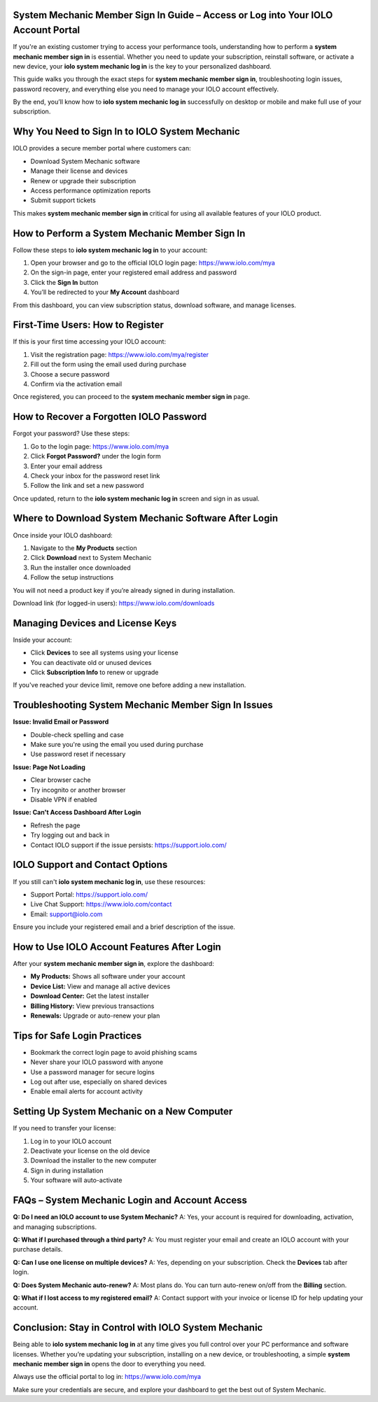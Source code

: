 System Mechanic Member Sign In Guide – Access or Log into Your IOLO Account Portal
===================================================================================

If you're an existing customer trying to access your performance tools, understanding how to perform a **system mechanic member sign in** is essential. Whether you need to update your subscription, reinstall software, or activate a new device, your **iolo system mechanic log in** is the key to your personalized dashboard.

This guide walks you through the exact steps for **system mechanic member sign in**, troubleshooting login issues, password recovery, and everything else you need to manage your IOLO account effectively.

By the end, you’ll know how to **iolo system mechanic log in** successfully on desktop or mobile and make full use of your subscription.

Why You Need to Sign In to IOLO System Mechanic
===============================================

IOLO provides a secure member portal where customers can:

- Download System Mechanic software  
- Manage their license and devices  
- Renew or upgrade their subscription  
- Access performance optimization reports  
- Submit support tickets  

This makes **system mechanic member sign in** critical for using all available features of your IOLO product.

How to Perform a System Mechanic Member Sign In
===============================================

Follow these steps to **iolo system mechanic log in** to your account:

1. Open your browser and go to the official IOLO login page:  
   `https://www.iolo.com/mya <https://www.iolo.com/mya>`_

2. On the sign-in page, enter your registered email address and password  
3. Click the **Sign In** button  
4. You’ll be redirected to your **My Account** dashboard  

From this dashboard, you can view subscription status, download software, and manage licenses.

First-Time Users: How to Register
=================================

If this is your first time accessing your IOLO account:

1. Visit the registration page:  
   `https://www.iolo.com/mya/register <https://www.iolo.com/mya/register>`_

2. Fill out the form using the email used during purchase  
3. Choose a secure password  
4. Confirm via the activation email  

Once registered, you can proceed to the **system mechanic member sign in** page.

How to Recover a Forgotten IOLO Password
========================================

Forgot your password? Use these steps:

1. Go to the login page:  
   `https://www.iolo.com/mya <https://www.iolo.com/mya>`_

2. Click **Forgot Password?** under the login form  
3. Enter your email address  
4. Check your inbox for the password reset link  
5. Follow the link and set a new password  

Once updated, return to the **iolo system mechanic log in** screen and sign in as usual.

Where to Download System Mechanic Software After Login
=======================================================

Once inside your IOLO dashboard:

1. Navigate to the **My Products** section  
2. Click **Download** next to System Mechanic  
3. Run the installer once downloaded  
4. Follow the setup instructions  

You will not need a product key if you’re already signed in during installation.

Download link (for logged-in users):  
`https://www.iolo.com/downloads <https://www.iolo.com/downloads>`_

Managing Devices and License Keys
=================================

Inside your account:

- Click **Devices** to see all systems using your license  
- You can deactivate old or unused devices  
- Click **Subscription Info** to renew or upgrade  

If you've reached your device limit, remove one before adding a new installation.

Troubleshooting System Mechanic Member Sign In Issues
=====================================================

**Issue: Invalid Email or Password**

- Double-check spelling and case  
- Make sure you're using the email you used during purchase  
- Use password reset if necessary  

**Issue: Page Not Loading**

- Clear browser cache  
- Try incognito or another browser  
- Disable VPN if enabled  

**Issue: Can't Access Dashboard After Login**

- Refresh the page  
- Try logging out and back in  
- Contact IOLO support if the issue persists:  
  `https://support.iolo.com/ <https://support.iolo.com/>`_

IOLO Support and Contact Options
================================

If you still can't **iolo system mechanic log in**, use these resources:

- Support Portal:  
  `https://support.iolo.com/ <https://support.iolo.com/>`_

- Live Chat Support:  
  `https://www.iolo.com/contact <https://www.iolo.com/contact>`_

- Email: support@iolo.com  

Ensure you include your registered email and a brief description of the issue.

How to Use IOLO Account Features After Login
============================================

After your **system mechanic member sign in**, explore the dashboard:

- **My Products:** Shows all software under your account  
- **Device List:** View and manage all active devices  
- **Download Center:** Get the latest installer  
- **Billing History:** View previous transactions  
- **Renewals:** Upgrade or auto-renew your plan  

Tips for Safe Login Practices
=============================

- Bookmark the correct login page to avoid phishing scams  
- Never share your IOLO password with anyone  
- Use a password manager for secure logins  
- Log out after use, especially on shared devices  
- Enable email alerts for account activity

Setting Up System Mechanic on a New Computer
============================================

If you need to transfer your license:

1. Log in to your IOLO account  
2. Deactivate your license on the old device  
3. Download the installer to the new computer  
4. Sign in during installation  
5. Your software will auto-activate  

FAQs – System Mechanic Login and Account Access
===============================================

**Q: Do I need an IOLO account to use System Mechanic?**  
A: Yes, your account is required for downloading, activation, and managing subscriptions.

**Q: What if I purchased through a third party?**  
A: You must register your email and create an IOLO account with your purchase details.

**Q: Can I use one license on multiple devices?**  
A: Yes, depending on your subscription. Check the **Devices** tab after login.

**Q: Does System Mechanic auto-renew?**  
A: Most plans do. You can turn auto-renew on/off from the **Billing** section.

**Q: What if I lost access to my registered email?**  
A: Contact support with your invoice or license ID for help updating your account.

Conclusion: Stay in Control with IOLO System Mechanic
=====================================================

Being able to **iolo system mechanic log in** at any time gives you full control over your PC performance and software licenses. Whether you’re updating your subscription, installing on a new device, or troubleshooting, a simple **system mechanic member sign in** opens the door to everything you need.

Always use the official portal to log in:  
`https://www.iolo.com/mya <https://www.iolo.com/mya>`_

Make sure your credentials are secure, and explore your dashboard to get the best out of System Mechanic.